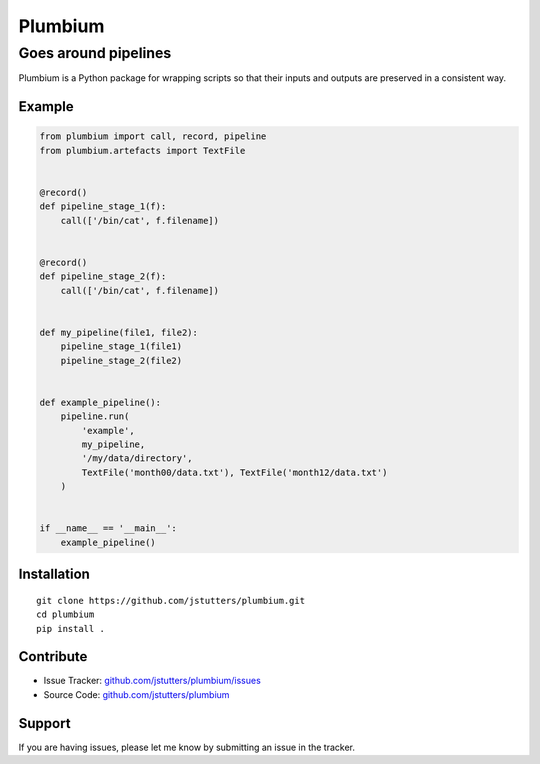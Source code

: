 ========
Plumbium
========
---------------------
Goes around pipelines
---------------------

Plumbium is a Python package for wrapping scripts so that their inputs and
outputs are preserved in a consistent way.

Example
-------

.. code:: python

    from plumbium import call, record, pipeline
    from plumbium.artefacts import TextFile


    @record()
    def pipeline_stage_1(f):
        call(['/bin/cat', f.filename])


    @record()
    def pipeline_stage_2(f):
        call(['/bin/cat', f.filename])


    def my_pipeline(file1, file2):
        pipeline_stage_1(file1)
        pipeline_stage_2(file2)


    def example_pipeline():
        pipeline.run(
            'example',
            my_pipeline,
            '/my/data/directory',
            TextFile('month00/data.txt'), TextFile('month12/data.txt')
        )


    if __name__ == '__main__':
        example_pipeline()


Installation
------------

::
    
    git clone https://github.com/jstutters/plumbium.git
    cd plumbium
    pip install .

Contribute
----------

- Issue Tracker: `github.com/jstutters/plumbium/issues <http://github.com/jstutters/plumbium/issues>`_
- Source Code: `github.com/jstutters/plumbium <http://github.com/jstutters/plumbium>`_

Support
-------

If you are having issues, please let me know by submitting an issue in the tracker.
